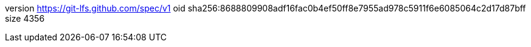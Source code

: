 version https://git-lfs.github.com/spec/v1
oid sha256:8688809908adf16fac0b4ef50ff8e7955ad978c5911f6e6085064c2d17d87bff
size 4356
